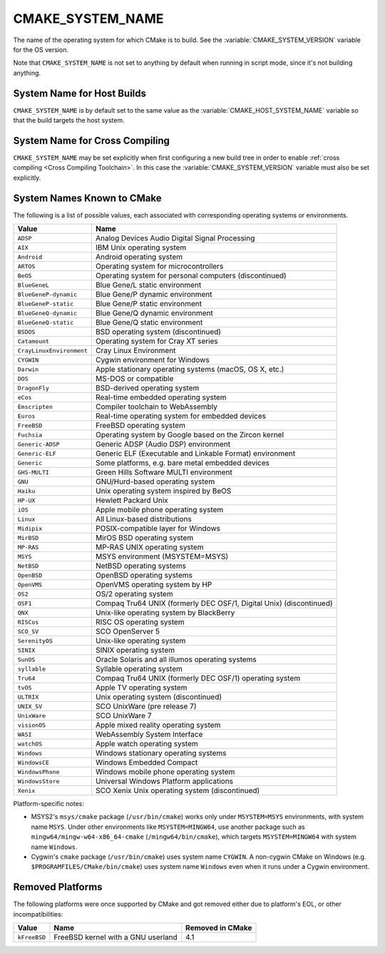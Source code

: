 CMAKE_SYSTEM_NAME
-----------------

The name of the operating system for which CMake is to build.
See the :variable:`CMAKE_SYSTEM_VERSION` variable for the OS version.

Note that ``CMAKE_SYSTEM_NAME`` is not set to anything by default when running
in script mode, since it's not building anything.

System Name for Host Builds
^^^^^^^^^^^^^^^^^^^^^^^^^^^

``CMAKE_SYSTEM_NAME`` is by default set to the same value as the
:variable:`CMAKE_HOST_SYSTEM_NAME` variable so that the build
targets the host system.

System Name for Cross Compiling
^^^^^^^^^^^^^^^^^^^^^^^^^^^^^^^

``CMAKE_SYSTEM_NAME`` may be set explicitly when first configuring a new build
tree in order to enable :ref:`cross compiling <Cross Compiling Toolchain>`.
In this case the :variable:`CMAKE_SYSTEM_VERSION` variable must also be
set explicitly.

System Names Known to CMake
^^^^^^^^^^^^^^^^^^^^^^^^^^^

The following is a list of possible values, each associated with corresponding
operating systems or environments.

========================= ======================================================
Value                     Name
========================= ======================================================
``ADSP``                  Analog Devices Audio Digital Signal Processing
``AIX``                   IBM Unix operating system
``Android``               Android operating system
``ARTOS``                 Operating system for microcontrollers
``BeOS``                  Operating system for personal computers (discontinued)
``BlueGeneL``             Blue Gene/L static environment
``BlueGeneP-dynamic``     Blue Gene/P dynamic environment
``BlueGeneP-static``      Blue Gene/P static environment
``BlueGeneQ-dynamic``     Blue Gene/Q dynamic environment
``BlueGeneQ-static``      Blue Gene/Q static environment
``BSDOS``                 BSD operating system (discontinued)
``Catamount``             Operating system for Cray XT series
``CrayLinuxEnvironment``  Cray Linux Environment
``CYGWIN``                Cygwin environment for Windows
``Darwin``                Apple stationary operating systems (macOS, OS X, etc.)
``DOS``                   MS-DOS or compatible
``DragonFly``             BSD-derived operating system
``eCos``                  Real-time embedded operating system
``Emscripten``            Compiler toolchain to WebAssembly
``Euros``                 Real-time operating system for embedded devices
``FreeBSD``               FreeBSD operating system
``Fuchsia``               Operating system by Google based on the Zircon kernel
``Generic-ADSP``          Generic ADSP (Audio DSP) environment
``Generic-ELF``           Generic ELF (Executable and Linkable Format) environment
``Generic``               Some platforms, e.g. bare metal embedded devices
``GHS-MULTI``             Green Hills Software MULTI environment
``GNU``                   GNU/Hurd-based operating system
``Haiku``                 Unix operating system inspired by BeOS
``HP-UX``                 Hewlett Packard Unix
``iOS``                   Apple mobile phone operating system
``Linux``                 All Linux-based distributions
``Midipix``               POSIX-compatible layer for Windows
``MirBSD``                MirOS BSD operating system
``MP-RAS``                MP-RAS UNIX operating system
``MSYS``                  MSYS environment (MSYSTEM=MSYS)
``NetBSD``                NetBSD operating systems
``OpenBSD``               OpenBSD operating systems
``OpenVMS``               OpenVMS operating system by HP
``OS2``                   OS/2 operating system
``OSF1``                  Compaq Tru64 UNIX (formerly DEC OSF/1, Digital Unix) (discontinued)
``QNX``                   Unix-like operating system by BlackBerry
``RISCos``                RISC OS operating system
``SCO_SV``                SCO OpenServer 5
``SerenityOS``            Unix-like operating system
``SINIX``                 SINIX operating system
``SunOS``                 Oracle Solaris and all illumos operating systems
``syllable``              Syllable operating system
``Tru64``                 Compaq Tru64 UNIX (formerly DEC OSF/1) operating system
``tvOS``                  Apple TV operating system
``ULTRIX``                Unix operating system (discontinued)
``UNIX_SV``               SCO UnixWare (pre release 7)
``UnixWare``              SCO UnixWare 7
``visionOS``              Apple mixed reality operating system
``WASI``                  WebAssembly System Interface
``watchOS``               Apple watch operating system
``Windows``               Windows stationary operating systems
``WindowsCE``             Windows Embedded Compact
``WindowsPhone``          Windows mobile phone operating system
``WindowsStore``          Universal Windows Platform applications
``Xenix``                 SCO Xenix Unix operating system (discontinued)
========================= ======================================================

Platform-specific notes:

* MSYS2's ``msys/cmake`` package (``/usr/bin/cmake``) works only under
  ``MSYSTEM=MSYS`` environments, with system name ``MSYS``.  Under other
  environments like ``MSYSTEM=MINGW64``, use another package such
  as ``mingw64/mingw-w64-x86_64-cmake`` (``/mingw64/bin/cmake``),
  which targets ``MSYSTEM=MINGW64`` with system name ``Windows``.

* Cygwin's ``cmake`` package (``/usr/bin/cmake``) uses system name ``CYGWIN``.
  A non-cygwin CMake on Windows (e.g. ``$PROGRAMFILES/CMake/bin/cmake``)
  uses system name ``Windows`` even when it runs under a Cygwin environment.

Removed Platforms
^^^^^^^^^^^^^^^^^

The following platforms were once supported by CMake and got removed either due
to platform's EOL, or other incompatibilities:

========================= ===================================== ================
Value                     Name                                  Removed in CMake
========================= ===================================== ================
``kFreeBSD``              FreeBSD kernel with a GNU userland    4.1
========================= ===================================== ================

